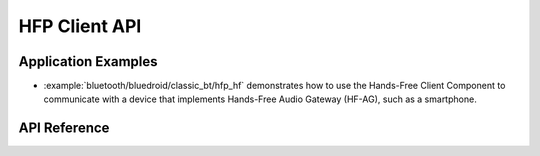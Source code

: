 HFP Client API
==============

Application Examples
--------------------

- :example:`bluetooth/bluedroid/classic_bt/hfp_hf` demonstrates how to use the Hands-Free Client Component to communicate with a device that implements Hands-Free Audio Gateway (HF-AG), such as a smartphone.

API Reference
-------------

.. include-build-file:: inc/esp_hf_client_api.inc
